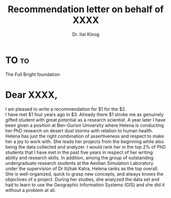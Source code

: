 #+LATEX_HEADER: \usepackage[mathlf]{MinionPro}
#+LATEX_HEADER: \usepackage[scaled=.875]{inconsolata}

#+TITLE: Recommendation letter on behalf of XXXX
#+AUTHOR: Dr. Itai Kloog



#+CLOSING: Yours truly,
#+SIGNATURE: Itai kloog\\
#+SIGNATURE: The Department of Geography and Environmental Development\\
#+SIGNATURE: Ben-Gurion University of the Negev\\
#+SIGNATURE: P.O.B. 653 Beer Sheva, Israel\\

#+OPTIONS: subject:nil



* Pre                                                              :noexport:

* TO                                                                     :to:
The Full Bright foundation 


* Dear XXXX,
# NOTE: Your letter is the first non-special heading.  The title of  this heading may used as an opening.

#+BEGIN_VERSE
I am pleased to write a recommendation for $1 for the $2.
I have met $1 four years ago in $3. Already there $1 stroke me as genuinely gifted student with great potential as a research scientist. A year later I have been given a position at Ben-Gurion University where Helena is conducting her PhD research on desert dust storms with relation to human health. Helena has just the right combination of assertiveness and respect to make her a joy to work with. She leads her projects from the beginning while also being the data collected and analyzer. I would rank her in the top 2% of PhD students that I have met in the past five years in respect of her writing ability and research skills. In addition, among the group of outstanding undergraduate research students at the Aeolian Simulation Laboratory under the supervision of Dr Itzhak Katra, Helena ranks as the top overall. She is well-organized, quick to grasp new concepts, and always knows the objectives of a project.  During her studies, she analyzed the data set and had to learn to use the Geographic Information Systems (GIS) and she did it without a problem at all.

#+END_VERSE
